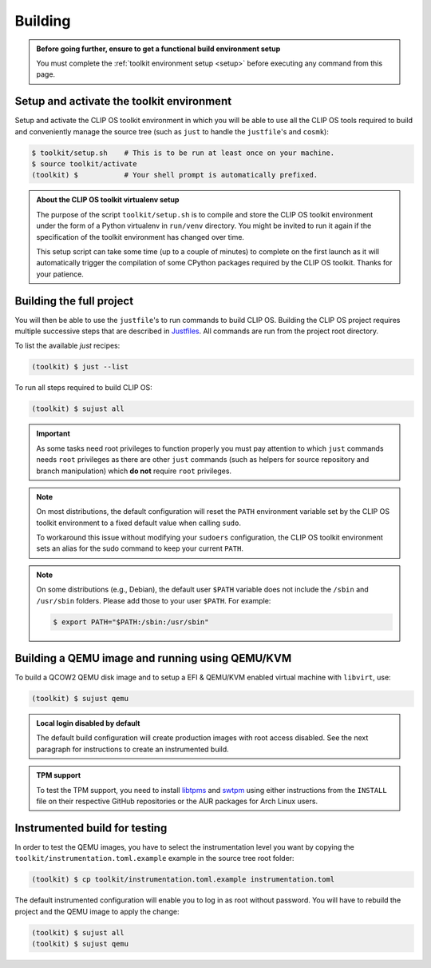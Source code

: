 .. Copyright © 2018 ANSSI.
   CLIP OS is a trademark of the French Republic.
   Content licensed under the Open License version 2.0 as published by Etalab
   (French task force for Open Data).

.. _build:

Building
========

.. admonition:: Before going further, ensure to get a functional build
                environment setup
   :class: important

   You must complete the :ref:`toolkit environment setup <setup>` before
   executing any command from this page.

Setup and activate the toolkit environment
------------------------------------------

Setup and activate the CLIP OS toolkit environment in which you will be able
to use all the CLIP OS tools required to build and conveniently manage the
source tree (such as ``just`` to handle the ``justfile``'s and ``cosmk``):

.. code-block:: shell-session

   $ toolkit/setup.sh    # This is to be run at least once on your machine.
   $ source toolkit/activate
   (toolkit) $           # Your shell prompt is automatically prefixed.

.. admonition:: About the CLIP OS toolkit virtualenv setup
   :class: note

   The purpose of the script ``toolkit/setup.sh`` is to compile and store the
   CLIP OS toolkit environment under the form of a Python virtualenv in
   ``run/venv`` directory. You might be invited to run it again if the
   specification of the toolkit environment has changed over time.

   This setup script can take some time (up to a couple of minutes) to complete
   on the first launch as it will automatically trigger the compilation of some
   CPython packages required by the CLIP OS toolkit. Thanks for your patience.

Building the full project
-------------------------

You will then be able to use the ``justfile``'s to run commands to build CLIP
OS. Building the CLIP OS project requires multiple successive steps that are
described in `Justfiles <https://github.com/casey/just>`_. All commands are run
from the project root directory.

To list the available `just` recipes:

.. code-block:: shell-session

   (toolkit) $ just --list

To run all steps required to build CLIP OS:

.. code-block:: shell-session

   (toolkit) $ sujust all

.. important::

   As some tasks need root privileges to function properly you must pay
   attention to which ``just`` commands needs ``root`` privileges as there are
   other ``just`` commands (such as helpers for source repository and branch
   manipulation) which **do not** require ``root`` privileges.

.. note::

   On most distributions, the default configuration will reset the
   ``PATH`` environment variable set by the CLIP OS toolkit environment to a
   fixed default value when calling ``sudo``.

   To workaround this issue without modifying your ``sudoers`` configuration,
   the CLIP OS toolkit environment sets an alias for the sudo command to keep
   your current ``PATH``.

.. note::

   On some distributions (e.g., Debian), the default user ``$PATH`` variable
   does not include the ``/sbin`` and ``/usr/sbin`` folders. Please add those
   to your user ``$PATH``. For example:

   .. code-block:: shell-session

      $ export PATH="$PATH:/sbin:/usr/sbin"

Building a QEMU image and running using QEMU/KVM
------------------------------------------------

To build a QCOW2 QEMU disk image and to setup a EFI & QEMU/KVM enabled virtual
machine with ``libvirt``, use:

.. code-block:: shell-session

   (toolkit) $ sujust qemu

.. admonition:: Local login disabled by default
   :class: important

   The default build configuration will create production images with root
   access disabled. See the next paragraph for instructions to create an
   instrumented build.

.. admonition:: TPM support
   :class: important

   To test the TPM support, you need to install
   `libtpms <https://github.com/stefanberger/libtpms>`_ and
   `swtpm <https://github.com/stefanberger/swtpm>`_ using either instructions
   from the ``INSTALL`` file on their respective GitHub repositories or the AUR
   packages for Arch Linux users.

Instrumented build for testing
------------------------------

In order to test the QEMU images, you have to select the instrumentation level
you want by copying the ``toolkit/instrumentation.toml.example`` example in the
source tree root folder:

.. code-block:: shell-session

   (toolkit) $ cp toolkit/instrumentation.toml.example instrumentation.toml

The default instrumented configuration will enable you to log in as root
without password. You will have to rebuild the project and the QEMU image to
apply the change:

.. code-block:: shell-session

   (toolkit) $ sujust all
   (toolkit) $ sujust qemu

.. vim: set tw=79 ts=2 sts=2 sw=2 et:
